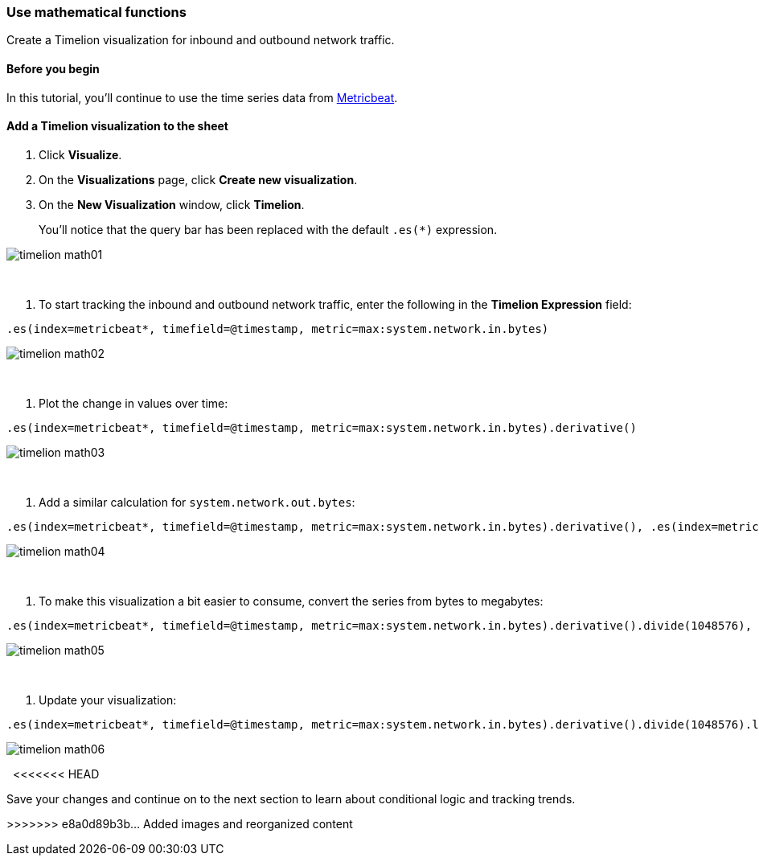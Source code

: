 [[timelion-math]]
=== Use mathematical functions

Create a Timelion visualization for inbound and outbound network traffic.

[[timelion-math-before-you-begin]]
==== Before you begin

In this tutorial, you'll continue to use the time series data from https://www.elastic.co/guide/en/beats/metricbeat/current/index.html[Metricbeat].

[[math-add-timelion-visualization]]
==== Add a Timelion visualization to the sheet

. Click *Visualize*.

. On the *Visualizations* page, click *Create new visualization*.

. On the *New Visualization* window, click *Timelion*.
+
You’ll notice that the query bar has been replaced with the default `.es(*)` expression. 

image::images/timelion-math01.png[]
{nbsp}

. To start tracking the inbound and outbound network traffic, enter the following in the *Timelion Expression* field:

[source,text]
----------------------------------
.es(index=metricbeat*, timefield=@timestamp, metric=max:system.network.in.bytes)
----------------------------------

image::images/timelion-math02.png[]
{nbsp}

. Plot the change in values over time:

[source,text]
----------------------------------
.es(index=metricbeat*, timefield=@timestamp, metric=max:system.network.in.bytes).derivative()
----------------------------------

image::images/timelion-math03.png[]
{nbsp}

. Add a similar calculation for `system.network.out.bytes`:

[source,text]
----------------------------------
.es(index=metricbeat*, timefield=@timestamp, metric=max:system.network.in.bytes).derivative(), .es(index=metricbeat*, timefield=@timestamp, metric=max:system.network.out.bytes).derivative().multiply(-1)
----------------------------------

image::images/timelion-math04.png[]
{nbsp}

. To make this visualization a bit easier to consume, convert the series from bytes to megabytes:

[source,text]
----------------------------------
.es(index=metricbeat*, timefield=@timestamp, metric=max:system.network.in.bytes).derivative().divide(1048576), .es(index=metricbeat*, timefield=@timestamp, metric=max:system.network.out.bytes).derivative().multiply(-1).divide(1048576)
----------------------------------

image::images/timelion-math05.png[]
{nbsp}

. Update your visualization:

[source,text]
----------------------------------
.es(index=metricbeat*, timefield=@timestamp, metric=max:system.network.in.bytes).derivative().divide(1048576).lines(fill=2, width=1).color(green).label("Inbound traffic").title("Network traffic (MB/s)"), .es(index=metricbeat*, timefield=@timestamp, metric=max:system.network.out.bytes).derivative().multiply(-1).divide(1048576).lines(fill=2, width=1).color(blue).label("Outbound traffic").legend(columns=2, position=nw)
----------------------------------

image::images/timelion-math06.png[]
{nbsp}
<<<<<<< HEAD

Save your changes and continue on to the next section to learn about conditional logic and tracking trends.
=======
>>>>>>> e8a0d89b3b... Added images and reorganized content
